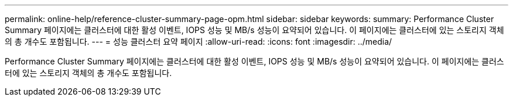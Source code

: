 ---
permalink: online-help/reference-cluster-summary-page-opm.html 
sidebar: sidebar 
keywords:  
summary: Performance Cluster Summary 페이지에는 클러스터에 대한 활성 이벤트, IOPS 성능 및 MB/s 성능이 요약되어 있습니다. 이 페이지에는 클러스터에 있는 스토리지 객체의 총 개수도 포함됩니다. 
---
= 성능 클러스터 요약 페이지
:allow-uri-read: 
:icons: font
:imagesdir: ../media/


[role="lead"]
Performance Cluster Summary 페이지에는 클러스터에 대한 활성 이벤트, IOPS 성능 및 MB/s 성능이 요약되어 있습니다. 이 페이지에는 클러스터에 있는 스토리지 객체의 총 개수도 포함됩니다.
